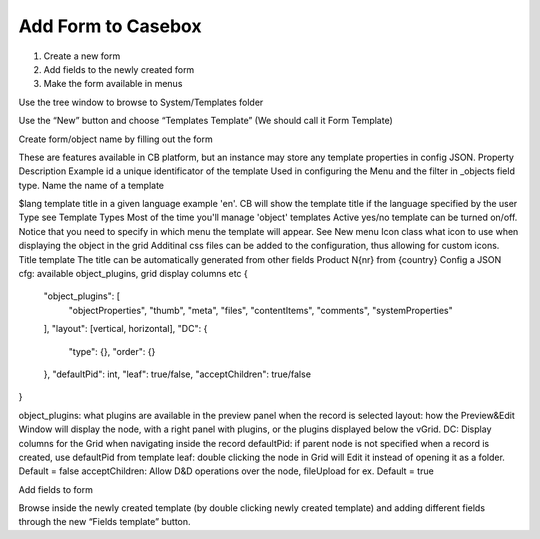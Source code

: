Add Form to Casebox
============

1. Create a new form
2. Add fields to the newly created form
3. Make the form available in menus

Use the tree window to browse to System/Templates folder



Use the “New” button and choose “Templates Template” (We should call it Form Template)





Create form/object name by filling out the form




These are features available in CB platform, but an instance may store any template properties in config JSON.
Property
Description
Example
id
a unique identificator of the template
Used in configuring the Menu and the filter in _objects field type.
Name
the name of a template

$lang
template title in a given language
example 'en'. CB will show the template title if the language specified by the user
Type
see Template Types
Most of the time you'll manage 'object' templates
Active
yes/no
template can be turned on/off. Notice that you need to specify in which menu the template will appear. See New menu
Icon class
what icon to use when displaying the object in the grid
Additinal css files can be added to the configuration, thus allowing for custom icons.
Title template
The title can be automatically generated from other fields
Product N{nr} from {country}
Config
a JSON cfg: available object_plugins, grid display columns etc
{
    "object_plugins": [
        "objectProperties",
        "thumb",
        "meta",
        "files",
        "contentItems",
        "comments",
        "systemProperties"
    ],
    "layout": [vertical, horizontal],
    "DC": {
        "type": {},
        "order": {}
    },
    "defaultPid": int,
    "leaf": true/false,
    "acceptChildren": true/false
}

object_plugins: what plugins are available in the preview panel when the record is selected
layout: how the Preview&Edit Window will display the node, with a right panel with plugins, or the plugins displayed below the vGrid.
DC: Display columns for the Grid when navigating inside the record
defaultPid: if parent node is not specified when a record is created, use defaultPid from template
leaf: double clicking the node in Grid will Edit it instead of opening it as a folder. Default = false
acceptChildren: Allow D&D operations over the node, fileUpload for ex. Default = true





Add fields to form 

Browse inside the newly created template (by double clicking newly created template) and adding different fields through the new “Fields template” button.






